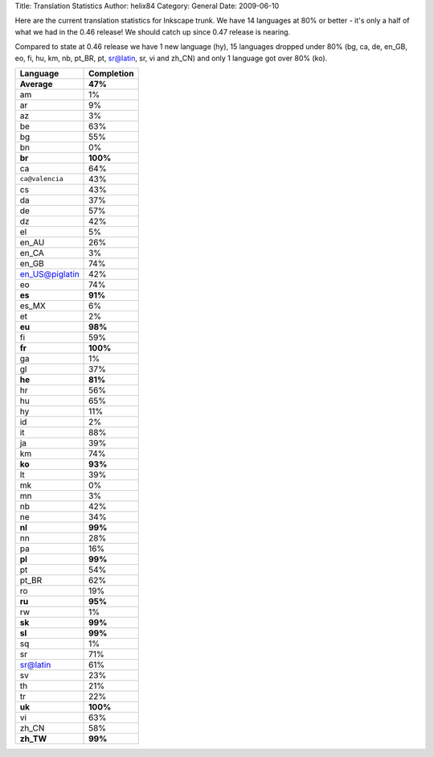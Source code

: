 Title: Translation Statistics
Author: helix84
Category: General
Date: 2009-06-10


Here are the current translation statistics for Inkscape trunk. We have 14 languages at 80% or better - it's only a half of what we had in the 0.46 release! We should catch up since 0.47 release is nearing.

Compared to state at 0.46 release we have 1 new language (hy), 15 languages dropped under 80% (bg, ca, de, en_GB, eo, fi, hu, km, nb, pt_BR, pt, sr@latin, sr, vi and zh_CN) and only 1 language got over 80% (ko).

===============  ============== 
**Language**  	 **Completion**
===============  ============== 
**Average**      **47%**
am               1%
ar               9%
az               3%
be               63%
bg               55%
bn               0%
**br**           **100%**
ca               64%
``ca@valencia``  43%
cs               43%
da               37%
de               57%
dz               42%
el               5%
en_AU            26%
en_CA            3%
en_GB 			 74%
en_US@piglatin 	 42%
eo               74%
**es**           **91%**
es_MX            6%
et               2%
**eu**           **98%**
fi               59%
**fr**           **100%**
ga               1%
gl               37%
**he**           **81%**
hr               56%
hu               65%
hy               11%
id               2%
it               88%
ja               39%
km               74%
**ko**           **93%**
lt               39%
mk               0%
mn               3%
nb               42%
ne               34%
**nl**           **99%**
nn               28%
pa               16%
**pl**           **99%**
pt               54%
pt_BR            62%
ro               19%
**ru**           **95%**
rw               1%
**sk**           **99%**
**sl**           **99%**
sq               1%
sr               71%
sr@latin  		 61%
sv               23%
th               21%
tr               22%
**uk**           **100%**
vi               63%
zh_CN            58%
**zh_TW**        **99%**
===============  ==============